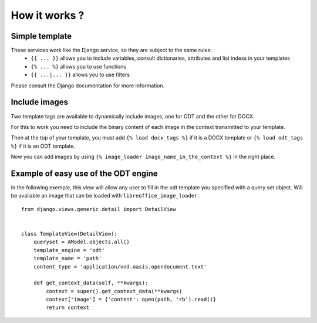 How it works ?
===============

Simple template
----------------

These services work like the Django service, so they are subject to the same rules:
 * ``{{ ... }}`` allows you to include variables, consult dictionaries, attributes and list indexs in your templates
 * ``{% ... %}`` allows you to use functions
 * ``{{ ...|... }}`` allows you to use filters

Please consult the Django documentation for more information.

Include images
--------------

Two template tags are available to dynamically include images, one for ODT and the other for DOCX.

For this to work you need to include the binary content of each image in the context transmitted to your template.

Then at the top of your template, you must add ``{% load docx_tags %}`` if it is a DOCX template or
``{% load odt_tags %}`` if it is an ODT template.

Now you can add images by using ``{% image_loader image_name_in_the_context %}`` in the right place.

Example of easy use of the ODT engine
-------------------------------------

In the following exemple, this view will allow any user to fill in the odt
template you specified with a query set object. Will be
available an image that can be loaded with ``libreoffice_image_loader``.

::

    from django.views.generic.detail import DetailView


    class TemplateView(DetailView):
        queryset = AModel.objects.all()
        template_engine = 'odt'
        template_name = 'path'
        content_type = 'application/vnd.oasis.opendocument.text'

        def get_context_data(self, **kwargs):
            context = super().get_context_data(**kwargs)
            context['image'] = {'content': open(path, 'rb').read()}
            return context
